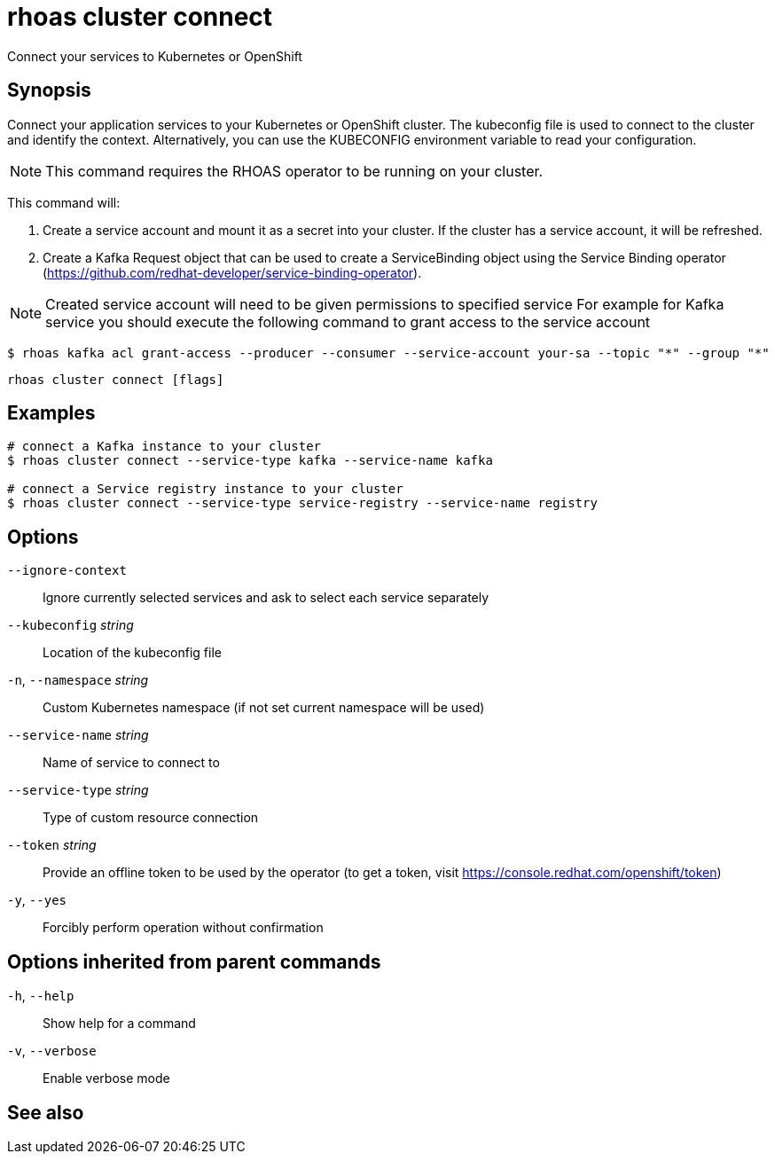 ifdef::env-github,env-browser[:context: cmd]
[id='ref-rhoas-cluster-connect_{context}']
= rhoas cluster connect

[role="_abstract"]
Connect your services to Kubernetes or OpenShift

[discrete]
== Synopsis

Connect your application services to your Kubernetes or OpenShift cluster.
The kubeconfig file is used to connect to the cluster and identify the context.
Alternatively, you can use the KUBECONFIG environment variable to read your configuration.

NOTE: This command requires the RHOAS operator to be running on your cluster.

This command will:

1. Create a service account and mount it as a secret into your cluster.
If the cluster has a service account, it will be refreshed.

2. Create a Kafka Request object that can be used to create a ServiceBinding object using
the Service Binding operator (https://github.com/redhat-developer/service-binding-operator).

NOTE: Created service account will need to be given permissions to specified service
For example for Kafka service you should execute the following command to grant access to the service account

  $ rhoas kafka acl grant-access --producer --consumer --service-account your-sa --topic "*" --group "*"



....
rhoas cluster connect [flags]
....

[discrete]
== Examples

....
# connect a Kafka instance to your cluster
$ rhoas cluster connect --service-type kafka --service-name kafka

# connect a Service registry instance to your cluster
$ rhoas cluster connect --service-type service-registry --service-name registry

....

[discrete]
== Options

      `--ignore-context`::          Ignore currently selected services and ask to select each service separately
      `--kubeconfig` _string_::     Location of the kubeconfig file
  `-n`, `--namespace` _string_::    Custom Kubernetes namespace (if not set current namespace will be used)
      `--service-name` _string_::   Name of service to connect to
      `--service-type` _string_::   Type of custom resource connection
      `--token` _string_::          Provide an offline token to be used by the operator (to get a token, visit https://console.redhat.com/openshift/token)

  `-y`, `--yes`::                   Forcibly perform operation without confirmation

[discrete]
== Options inherited from parent commands

  `-h`, `--help`::      Show help for a command
  `-v`, `--verbose`::   Enable verbose mode

[discrete]
== See also


ifdef::env-github,env-browser[]
* link:rhoas_cluster.adoc#rhoas-cluster[rhoas cluster]	 - View and perform operations on your Kubernetes or OpenShift cluster
endif::[]
ifdef::pantheonenv[]
* link:{path}#ref-rhoas-cluster_{context}[rhoas cluster]	 - View and perform operations on your Kubernetes or OpenShift cluster
endif::[]

